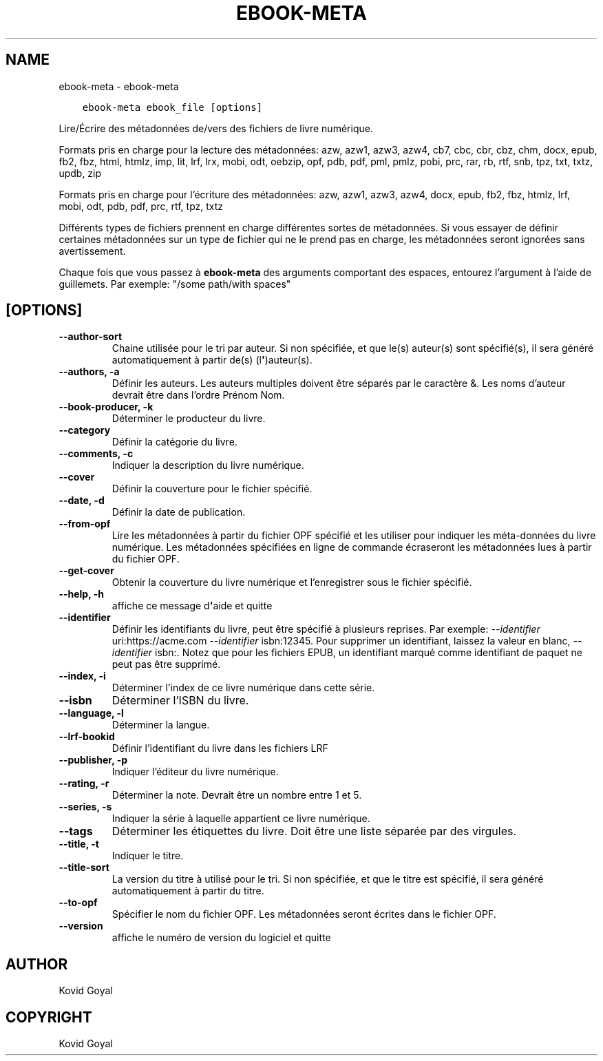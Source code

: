 .\" Man page generated from reStructuredText.
.
.
.nr rst2man-indent-level 0
.
.de1 rstReportMargin
\\$1 \\n[an-margin]
level \\n[rst2man-indent-level]
level margin: \\n[rst2man-indent\\n[rst2man-indent-level]]
-
\\n[rst2man-indent0]
\\n[rst2man-indent1]
\\n[rst2man-indent2]
..
.de1 INDENT
.\" .rstReportMargin pre:
. RS \\$1
. nr rst2man-indent\\n[rst2man-indent-level] \\n[an-margin]
. nr rst2man-indent-level +1
.\" .rstReportMargin post:
..
.de UNINDENT
. RE
.\" indent \\n[an-margin]
.\" old: \\n[rst2man-indent\\n[rst2man-indent-level]]
.nr rst2man-indent-level -1
.\" new: \\n[rst2man-indent\\n[rst2man-indent-level]]
.in \\n[rst2man-indent\\n[rst2man-indent-level]]u
..
.TH "EBOOK-META" "1" "septembre 30, 2022" "6.6.0" "calibre"
.SH NAME
ebook-meta \- ebook-meta
.INDENT 0.0
.INDENT 3.5
.sp
.nf
.ft C
ebook\-meta ebook_file [options]
.ft P
.fi
.UNINDENT
.UNINDENT
.sp
Lire/Écrire des métadonnées de/vers des fichiers de livre numérique.
.sp
Formats pris en charge pour la lecture des métadonnées: azw, azw1, azw3, azw4, cb7, cbc, cbr, cbz, chm, docx, epub, fb2, fbz, html, htmlz, imp, lit, lrf, lrx, mobi, odt, oebzip, opf, pdb, pdf, pml, pmlz, pobi, prc, rar, rb, rtf, snb, tpz, txt, txtz, updb, zip
.sp
Formats pris en charge pour l’écriture des métadonnées:  azw, azw1, azw3, azw4, docx, epub, fb2, fbz, htmlz, lrf, mobi, odt, pdb, pdf, prc, rtf, tpz, txtz
.sp
Différents types de fichiers prennent en charge différentes sortes de métadonnées. Si vous essayer de définir
certaines métadonnées sur un type de fichier qui ne le prend pas en charge, les métadonnées seront
ignorées sans avertissement.
.sp
Chaque fois que vous passez à \fBebook\-meta\fP des arguments comportant des espaces,  entourez l’argument à l’aide de guillemets. Par exemple: \(dq/some path/with spaces\(dq
.SH [OPTIONS]
.INDENT 0.0
.TP
.B \-\-author\-sort
Chaine utilisée pour le tri par auteur. Si non spécifiée, et que le(s) auteur(s) sont spécifié(s), il sera généré automatiquement à partir de(s) (l\fB\(aq\fP)auteur(s).
.UNINDENT
.INDENT 0.0
.TP
.B \-\-authors, \-a
Définir les auteurs. Les auteurs multiples doivent être séparés par le caractère &. Les noms d’auteur devrait être dans l’ordre Prénom Nom.
.UNINDENT
.INDENT 0.0
.TP
.B \-\-book\-producer, \-k
Déterminer le producteur du livre.
.UNINDENT
.INDENT 0.0
.TP
.B \-\-category
Définir la catégorie du livre.
.UNINDENT
.INDENT 0.0
.TP
.B \-\-comments, \-c
Indiquer la description du livre numérique.
.UNINDENT
.INDENT 0.0
.TP
.B \-\-cover
Définir la couverture pour le fichier spécifié.
.UNINDENT
.INDENT 0.0
.TP
.B \-\-date, \-d
Définir la date de publication.
.UNINDENT
.INDENT 0.0
.TP
.B \-\-from\-opf
Lire les métadonnées à partir du fichier OPF spécifié et les utiliser pour indiquer les méta\-données du livre numérique. Les métadonnées spécifiées en ligne de commande écraseront les métadonnées lues à partir du fichier OPF.
.UNINDENT
.INDENT 0.0
.TP
.B \-\-get\-cover
Obtenir la couverture du livre numérique et l’enregistrer sous le fichier spécifié.
.UNINDENT
.INDENT 0.0
.TP
.B \-\-help, \-h
affiche ce message d\fB\(aq\fPaide et quitte
.UNINDENT
.INDENT 0.0
.TP
.B \-\-identifier
Définir les identifiants du livre, peut être spécifié à plusieurs reprises. Par exemple: \fI\%\-\-identifier\fP uri:https://acme.com \fI\%\-\-identifier\fP isbn:12345. Pour supprimer un identifiant, laissez la valeur en blanc, \fI\%\-\-identifier\fP isbn:. Notez que pour les fichiers EPUB, un identifiant marqué comme identifiant de paquet ne peut pas être supprimé.
.UNINDENT
.INDENT 0.0
.TP
.B \-\-index, \-i
Déterminer l’index de ce livre numérique dans cette série.
.UNINDENT
.INDENT 0.0
.TP
.B \-\-isbn
Déterminer l’ISBN du livre.
.UNINDENT
.INDENT 0.0
.TP
.B \-\-language, \-l
Déterminer la langue.
.UNINDENT
.INDENT 0.0
.TP
.B \-\-lrf\-bookid
Définir l’identifiant du livre dans les fichiers LRF
.UNINDENT
.INDENT 0.0
.TP
.B \-\-publisher, \-p
Indiquer l’éditeur du livre numérique.
.UNINDENT
.INDENT 0.0
.TP
.B \-\-rating, \-r
Déterminer la note. Devrait être un nombre entre 1 et 5.
.UNINDENT
.INDENT 0.0
.TP
.B \-\-series, \-s
Indiquer la série à laquelle appartient ce livre numérique.
.UNINDENT
.INDENT 0.0
.TP
.B \-\-tags
Déterminer les étiquettes du livre. Doit être une liste séparée par des virgules.
.UNINDENT
.INDENT 0.0
.TP
.B \-\-title, \-t
Indiquer le titre.
.UNINDENT
.INDENT 0.0
.TP
.B \-\-title\-sort
La version du titre à utilisé pour le tri. Si non spécifiée, et que le titre est spécifié, il sera généré automatiquement à partir du titre.
.UNINDENT
.INDENT 0.0
.TP
.B \-\-to\-opf
Spécifier le nom du fichier OPF. Les métadonnées seront écrites dans le fichier OPF.
.UNINDENT
.INDENT 0.0
.TP
.B \-\-version
affiche le numéro de version du logiciel et quitte
.UNINDENT
.SH AUTHOR
Kovid Goyal
.SH COPYRIGHT
Kovid Goyal
.\" Generated by docutils manpage writer.
.
